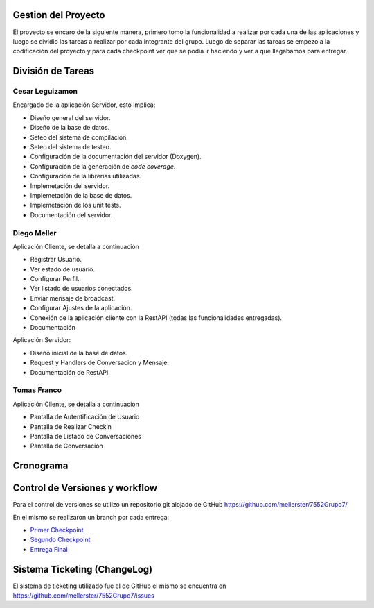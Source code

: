 Gestion del Proyecto
====================

El proyecto se encaro de la siguiente manera, primero tomo la funcionalidad a realizar por cada una de las aplicaciones y luego se dividio las tareas a realizar por cada integrante del grupo. Luego de separar las tareas se empezo a la codificación del proyecto y para cada checkpoint ver que se podia ir haciendo y ver a que llegabamos para entregar.

División de Tareas
==================

Cesar Leguizamon
----------------

Encargado de la aplicación Servidor, esto implica:

* Diseño general del servidor.
* Diseño de la base de datos.
* Seteo del sistema de compilación.
* Seteo del sistema de testeo.
* Configuración de la documentación del servidor (Doxygen).
* Configuración de la generación de *code coverage*.
* Configuración de la librerias utilizadas.
* Implemetación del servidor.
* Implemetación de la base de datos.
* Implemetación de los unit tests.
* Documentación del servidor.

Diego Meller
------------

Aplicación Cliente, se detalla a continuación

* Registrar Usuario.
* Ver estado de usuario.
* Configurar Perfil.
* Ver listado de usuarios conectados.
* Enviar mensaje de broadcast.
* Configurar Ajustes de la aplicación.
* Conexión de la aplicación cliente con la RestAPI (todas las funcionalidades entregadas).
* Documentación

Aplicación Servidor:

* Diseño inicial de la base de datos.
* Request y Handlers de Conversacion y Mensaje.
* Documentación de RestAPI.

Tomas Franco
------------

Aplicación Cliente, se detalla a continuación

* Pantalla de Autentificación de Usuario
* Pantalla de Realizar Checkin
* Pantalla de Listado de Conversaciones
* Pantalla de Conversación

Cronograma
==========

.. figure:: tareas_semanas_1a8.png

.. figure:: tareas_semanas_9a13.png

.. figure:: tareas_semanas_14a16.png

Control de Versiones y workflow
===============================

Para el control de versiones se utilizo un repositorio git alojado de GitHub `https://github.com/mellerster/7552Grupo7/ <https://github.com/mellerster/7552Grupo7/>`_

En el mismo se realizaron un branch por cada entrega:

* `Primer Checkpoint <https://github.com/mellerster/7552Grupo7/tree/primer-checkpoint>`_

* `Segundo Checkpoint <https://github.com/mellerster/7552Grupo7/tree/segundo_checkpoint>`_

* `Entrega Final <https://github.com/mellerster/7552Grupo7/tree/Entrega_Final/>`_

Sistema Ticketing (ChangeLog)
=============================

El sistema de ticketing utilizado fue el de GitHub el mismo se encuentra en `https://github.com/mellerster/7552Grupo7/issues <https://github.com/mellerster/7552Grupo7/issues>`_




